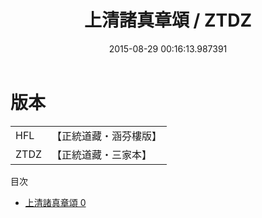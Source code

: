 #+TITLE: 上清諸真章頌 / ZTDZ

#+DATE: 2015-08-29 00:16:13.987391
* 版本
 |       HFL|【正統道藏・涵芬樓版】|
 |      ZTDZ|【正統道藏・三家本】|
目次
 - [[file:KR5b0313_000.txt][上清諸真章頌 0]]
